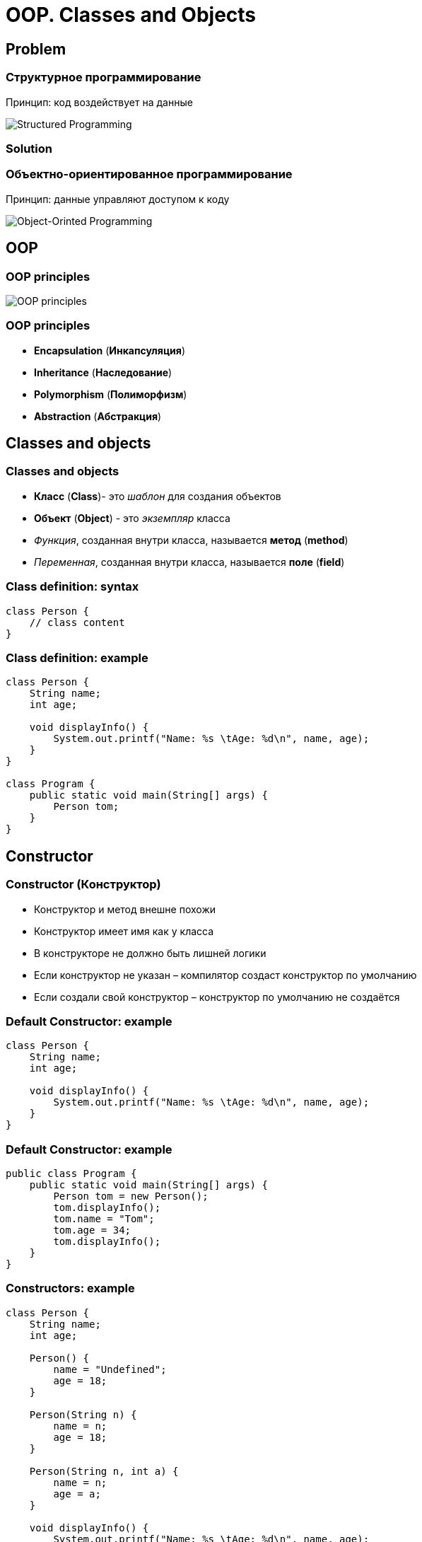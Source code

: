 = OOP. Classes and Objects

== Problem

=== Структурное программирование

[.fragment]
Принцип: код воздействует на данные

[.fragment]
image::/assets/img/java/basics/oop/classes-and-objects/structured-programming.svg[Structured Programming]

=== Solution

=== Объектно-ориентированное программирование

[.fragment]
Принцип: данные управляют доступом к коду

[.fragment]
image::/assets/img/java/basics/oop/classes-and-objects/object-orinted-programming.png[Object-Orinted Programming]

== OOP

=== OOP principles

[.fragment]
image::/assets/img/java/basics/oop/classes-and-objects/oop-principles-mem.png[OOP principles]

=== OOP principles

[.step]
* *Encapsulation* (*Инкапсуляция*)
* *Inheritance* (*Наследование*)
* *Polymorphism* (*Полиморфизм*)
* *Abstraction* (*Абстракция*)

== Classes and objects

=== Classes and objects

[.step]
* *Класс* (*Class*)- это _шаблон_ для создания объектов
* *Объект* (*Object*) - это _экземпляр_ класса
* _Функция_, созданная внутри класса, называется *метод* (*method*)
* _Переменная_, созданная внутри класса, называется *поле* (*field*)

=== Class definition: syntax

[.fragment]
[source,java]
----
class Person {
    // class content
}
----

=== Class definition: example

[.fragment]
[source,java]
----
class Person {
    String name;
    int age;

    void displayInfo() {
        System.out.printf("Name: %s \tAge: %d\n", name, age);
    }
}

class Program {
    public static void main(String[] args) {
        Person tom;
    }
}
----

== Constructor

=== Constructor (Конструктор)

[.step]
* Конструктор и метод внешне похожи
* Конструктор имеет имя как у класса
* В конструкторе не должно быть лишней логики
* Если конструктор не указан – компилятор создаст конструктор по умолчанию
* Если создали свой конструктор – конструктор по умолчанию не создаётся

=== Default Constructor: example

[.fragment]
[source,java]
----
class Person {
    String name;
    int age;

    void displayInfo() {
        System.out.printf("Name: %s \tAge: %d\n", name, age);
    }
}
----

=== Default Constructor: example

[.fragment]
[source,java]
----
public class Program {
    public static void main(String[] args) {
        Person tom = new Person();
        tom.displayInfo();
        tom.name = "Tom";
        tom.age = 34;
        tom.displayInfo();
    }
}
----

=== Constructors: example

[.fragment]
[source,java]
----
class Person {
    String name;
    int age;
    
    Person() {
        name = "Undefined";
        age = 18;
    }

    Person(String n) {
        name = n;
        age = 18;
    }

    Person(String n, int a) {
        name = n;
        age = a;
    }

    void displayInfo() {
        System.out.printf("Name: %s \tAge: %d\n", name, age);
    }
}
----

=== Constructors: example

[.fragment]
[source,java]
----
public class Program {
    public static void main(String[] args) {
        Person bob = new Person();
        bob.displayInfo();
        Person tom = new Person("Tom");
        tom.displayInfo();
        Person sam = new Person("Sam", 25);
        sam.displayInfo();
    }
}
----

== Keyword `this`

=== Keyword `this`: example

[.fragment]
[source,java]
----
class Person {
    String name;
    int age;

    Person() {
        this("Undefined", 18);
    }

    Person(String name) {
        this(name, 18);
    }

    Person(String name, int age) {
        this.name = name;
        this.age = age;
    }

    void displayInfo() {
        System.out.printf("Name: %s \tAge: %d\n", name, age);
    }
}
----

=== Keyword `this`: example

[.fragment]
[source,java]
----
public class Program {
    public static void main(String[] args) {
        Person undef = new Person();
        undef.displayInfo();
        Person tom = new Person("Tom");
        tom.displayInfo();
        Person sam = new Person("Sam", 25);
        sam.displayInfo();
    }
}
----

== Initializers

=== Initializers (блок инициализации): example

[.fragment]
[source,java]
----
class Person {
    String name;
    int age;

    {
        this.name = "Undefined";
        this.age = 18;
    }

    Person() {
    }

    Person(String name) {
        this.name = name;
    }

    Person(String name, int age) {
        this.name = name;
        this.age = age;
    }

    void displayInfo() {
        System.out.printf("Name: %s \tAge: %d\n", name, age);
    }
}
----

=== Initializers: example

[.fragment]
[source,java]
----
public class Program {
    public static void main(String[] args) {
        Person undef = new Person();
        undef.displayInfo();
        Person tom = new Person("Tom");
        tom.displayInfo();
    }
}
----

== Objects as parameters of methods

=== Objects as parameters of methods: example

[.fragment]
[source,java]
----
class Person {
    private String name;

    Person(String name) {
        this.name = name;
    }

    public void setName(String name) {
        this.name = name;
    }

    public String getName() {
        return this.name;
    }
}
----

=== Objects as parameters of methods: example

[.fragment]
[source,java]
----
public class Program {
    public static void main(String[] args) {
        Person kate = new Person("Kate");
        System.out.println(kate.getName());
        changeName(kate);
        System.out.println(kate.getName());
    }

    static void changeName(Person p) {
        p.setName("Alice");
    }
}
----

=== Objects as parameters of methods: example 2

[.fragment]
[source,java]
----
class Person {
    private String name;

    Person(String name) {
        this.name = name;
    }

    public void setName(String name) {
        this.name = name;
    }

    public String getName() {
        return this.name;
    }
}
----

=== Objects as parameters of methods: example 2

[.fragment]
[source,java]
----
public class Program {
    public static void main(String[] args) {
        Person kate = new Person("Kate");
        System.out.println(kate.getName());
        changePerson(kate);
        System.out.println(kate.getName());
    }

    static void changePerson(Person p) {
        p = new Person("Alice");
        p.setName("Ann");
    }

    static void changeName(Person p) {
        p.setName("Alice");
    }
}
----

== Packages

=== Package definition: syntax

[.fragment]
[source,java]
----
package your.package.which.can.has.any.name;
----

=== Package definition: example

[.fragment]
[source,java]
----
package com.rakovets;

class Person {
    String name;
    int age;

    Person(String name, int age) {
        this.name = name;
        this.age = age;
    }

    void displayInfo() {
        System.out.printf("Name: %s \t Age: %d \n", name, age);
    }
}
----

=== Package definition: example

[.fragment]
[source,java]
----
package com.rakovets;

public class Program {
    public static void main(String[] args) {
        Person kate = new Person("Kate", 32);
        kate.displayInfo();
    }
}
----

=== Packages and Terminal: example

[.fragment]
[source,java]
----
cd D:\home\rakovets\dev
javac com\rakovets\Program.java
java com.rakovets.Program
----

=== `import` Packages and Classes: example

[.fragment]
[source,java]
----
package com.rakovets;

import java.util.Scanner;
import java.util.*;
    
public class Program {
    public static void main(String[] args) {
        Scanner in = new Scanner(System.in);
    }
}
----

=== `import` Packages and Classes: example

[.fragment]
[source,java]
----
java.util.Date utilDate = new java.util.Date();
java.sql.Date sqlDate = new java.sql.Date();
----

== Encapsulation

=== Encapsulation

[.step]
* *Encapsulation* (*Инкапсуляция*) - это процесс объединения кода и данных в единый блок.
* *Encapsulation* - это ограничение доступа одних компонентов программы к другим

[.fragment]
image::/assets/img/java/basics/oop/classes-and-objects/encapsulation.png[Encapsulation]

=== Encapsulation

[.fragment]
image::/assets/img/java/basics/oop/classes-and-objects/encapsulation-example.png[Encapsulation example]

== Access modifiers

=== Access modifiers (Модификаторы доступа)

=== Access modifiers

[.step]
* `public`- доступно из любого места. Чаще всего для внешнего интерфейса.
* `protected`- внутри пакета и в дочерних классах
* _default_ - доступно внутри пакета – использовать нежелательно
* `private` - доступно только внутри класса – для скрытия реализации (инкапсуляции)

=== Access modifiers

|===
||private|default|ptotected|public
|same class|+|+|+|+
|same package subclass|-|+|+|+
|same package non-subclass|-|+|+|+
|different package subclass|-|-|+|+
|different  package non-subclass|-|-|-|+
|===

=== Access modifiers

Bad practice:

[.fragment]
[source,java]
----
class Person {
    String name;
    int age;

    public Person(String name, int age) {
        this.name = name;
        this.age = age;
    }
}
----

=== Access modifiers

Bad practice:

[.fragment]
[source,java]
----
public class Program {
    public static void main(String[] args) {
        Person kate = new Person("Kate", 30);
        System.out.println(kate.age);
        kate.age = 33;
        System.out.println(kate.age);
    }
}
----

=== Access modifiers

Good practice:

[.fragment]
[source,java]
----
public class Person {
    private String name;
    private int age;

    public Person(String name, int age) {
        this.name = name;
        this.age = age;
    }

    public String getName() {
        return this.name;
    }

    public void setName(String name) {
        this.name = name;
    }

    public int getAge() {
        return this.age;
    }

    public void setAge(int age) {
        this.age = age;
    }
}
----

=== Access modifiers

Good practice:

[.fragment]
[source,java]
----
public class Program {
    public static void main(String[] args) {
        Person kate = new Person("Kate", 30);
        System.out.println(kate.getAge());
        kate.setAge(33);
        System.out.println(kate.getAge());
    }
}
----

== Keyword `static`

=== non `static`

[.fragment]
image::/assets/img/java/basics/oop/classes-and-objects/non-static-members.png[Non static members]

=== `static`

[.fragment]
image::/assets/img/java/basics/oop/classes-and-objects/static-members.png[Static members]

=== Keyword `static`: example

[.fragment]
[source,java]
----
public static void main(String[] args) {
    // statements
}
----

=== `static` fields: example

[.fragment]
[source,java]
----
class Person {
    private int id;
    static int counter = 1;

    Person() {
        id = counter++;
    }

    public void displayId() {
        System.out.printf("Id: %d \n", id);
    }
}
----

=== `static` fields: example

[.fragment]
[source,java]
----
public class Program {
    public static void main(String[] args) {
        Person tom = new Person();
        Person bob = new Person();
        tom.displayId();
        bob.displayId();
        System.out.println(Person.counter);
        Person.counter = 8;
        Person sam = new Person();
        sam.displayId();
    }
}
----

=== `static` constants: example

[.fragment]
[source,java]
----
public class Program {
    public static void main(String[] args) {
        double radius = 60;
        System.out.printf("Radisu: %f \n", radius);
        System.out.printf("Area: %f \n", Math.PI * radius);
    }
}

public class Math {
    public static final double PI = 3.14;
}
----

=== `static` methods: example

[.fragment]
[source,java]
----
public class Operation {
    static int sum(int x, int y) {
        return x + y;
    }

    static int subtract(int x, int y) {
        return x - y;
    }

    static int multiply(int x, int y) {
        return x * y;
    }
}
----

=== `static` methods: example

[.fragment]
[source,java]
----
public class Program {
    public static void main(String[] args) {
        System.out.println(Operation.sum(45, 23));
        System.out.println(Operation.subtract(45, 23));
        System.out.println(Operation.multiply(4, 23));
    }
}
----

=== `static` initializers: example

[.fragment]
[source,java]
----
class Person {
    private int id;
    static int counter;

    static {
        counter = 105;
        System.out.println("Static initializer");
    }

    Person() {
        id = counter++;
        System.out.println("Constructor");
    }

    public void displayId() {
        System.out.printf("Id: %d \n", id);
    }
}
----

=== `static` initializers: example

[.fragment]
[source,java]
----
public class Program {
    public static void main(String[] args) {
        Person tom = new Person();
        Person bob = new Person();
        tom.displayId();
        bob.displayId();
    }
}
----

=== Static `import`: example

[.fragment]
[source,java]
----
package study;

import static java.lang.System.*;
import static java.lang.Math.*;

public class Program {
    public static void main(String[] args) {
        double result = sqrt(20);
        out.println(result);
    }
}
----

=== Ключевое слово `static`

[.step]
* Статичному элементу запрещено использовать нестатичные переменные и методы класса.
* Статичные элементы не манипулируют свойствами объекта и не привязаны к конкретному объекту.
* Статичные методы и свойства можно вызывать:
	1. Через имя класса
	2. Через ссылку на экземпляр класса
* Чаще используется первый вариант
* Статичный элемент связан не с объектом, а с классом, следовательно его нельзя переопределить

== Interface

=== Interface (Интерфейс)

Открытая часть класса, с помощью которой другие классы могут с ним взаимодействовать

[.fragment]
image::/assets/img/java/basics/oop/classes-and-objects/interface.png[Interface]

=== Interface

[.fragment]
image::/assets/img/java/basics/oop/classes-and-objects/interface-with-encapsulation.png[Interface with Encapsulation]

== Composition

=== Composition (Композиция)

[.fragment]
image::/assets/img/java/basics/oop/classes-and-objects/non-composition.png[Non Composition]

=== Composition

[.fragment]
image::/assets/img/java/basics/oop/classes-and-objects/composition.png[Composition]

== Total

=== Нужно ли всегда создавать объекты?

[.step]
* Даже если программа простейшая – всегда нужно создавать объекты и писать код в стиле ООП
* Это должно быть привычкой
* В программе не должно быть лишних объектов
* Никогда не давайте объекту чужие понятия и действия
